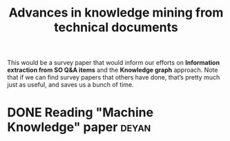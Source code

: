 #+TITLE: Advances in knowledge mining from technical documents
#+roam_tags: RR
#+CATEGORY: RESEARCH

This would be a survey paper that would inform our efforts on
*Information extraction from SO Q&A items* and the *Knowledge graph*
approach.  Note that if we can find survey papers that others have
done, that’s pretty much just as useful, and saves us a bunch of time.

* DONE Reading "Machine Knowledge" paper                             :deyan:
* Contributes to :noexport:

- [[file:20200905134325-research_outputs.org][RESEARCH OUTPUTS]]

